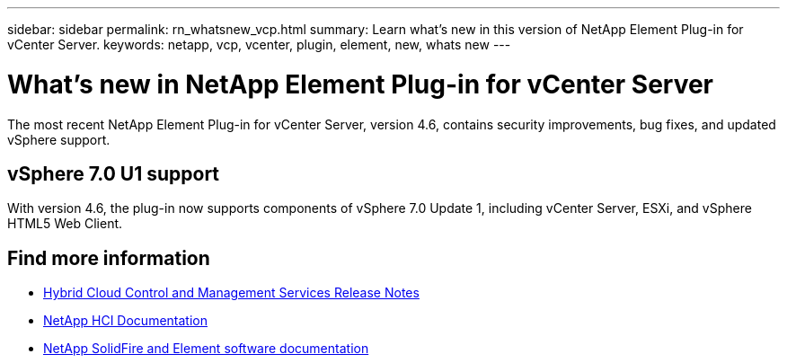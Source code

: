 ---
sidebar: sidebar
permalink: rn_whatsnew_vcp.html
summary: Learn what's new in this version of NetApp Element Plug-in for vCenter Server.
keywords: netapp, vcp, vcenter, plugin, element, new, whats new
---

= What's new in NetApp Element Plug-in for vCenter Server
:hardbreaks:
:nofooter:
:icons: font
:linkattrs:
:imagesdir: ../media/
:keywords: netapp, vcp, vcenter, plugin, element, new, whats new

[.lead]
The most recent NetApp Element Plug-in for vCenter Server, version 4.6, contains security improvements, bug fixes, and updated vSphere support.

== vSphere 7.0 U1 support
With version 4.6, the plug-in now supports components of vSphere 7.0 Update 1, including vCenter Server, ESXi, and vSphere HTML5 Web Client.

[discrete]
== Find more information
* https://kb.netapp.com/Advice_and_Troubleshooting/Data_Storage_Software/Management_services_for_Element_Software_and_NetApp_HCI/Management_Services_Release_Notes[Hybrid Cloud Control and Management Services Release Notes^]
*	https://docs.netapp.com/us-en/hci/index.html[NetApp HCI Documentation^]
*	https://docs.netapp.com/sfe-122/topic/com.netapp.ndc.sfe-vers/GUID-B1944B0E-B335-4E0B-B9F1-E960BF32AE56.html[NetApp SolidFire and Element software documentation^]
